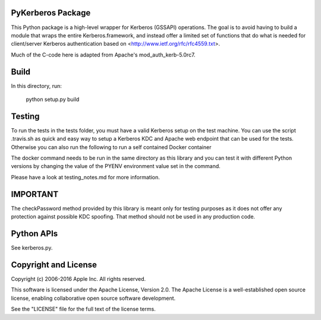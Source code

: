 PyKerberos Package
==================

.. image:: https://travis-ci.org/apple/ccs-pykerberos.svg?branch=master
    :target: https://travis-ci.org/apple/ccs-pykerberos

This Python package is a high-level wrapper for Kerberos (GSSAPI)
operations.  The goal is to avoid having to build a module that wraps
the entire Kerberos.framework, and instead offer a limited set of
functions that do what is needed for client/server Kerberos
authentication based on <http://www.ietf.org/rfc/rfc4559.txt>.

Much of the C-code here is adapted from Apache's mod_auth_kerb-5.0rc7.


Build
=====

In this directory, run:

  python setup.py build


Testing
=======

To run the tests in the tests folder, you must have a valid Kerberos setup on
the test machine. You can use the script .travis.sh as quick and easy way to
setup a Kerberos KDC and Apache web endpoint that can be used for the tests.
Otherwise you can also run the following to run a self contained Docker
container

.. code-block: bash

  docker run \
  -v $(pwd):/app \
  -w /app \
  -e PYENV=2.7.13 \
  -e KERBEROS_USERNAME=administrator \
  -e KERBEROS_PASSWORD=Password01 \
  -e KERBEROS_REALM=example.com \
  -e KERBEROS_PORT=80 \
  ubuntu:16.04 \
  /bin/bash .travis.sh

The docker command needs to be run in the same directory as this library and
you can test it with different Python versions by changing the value of the
PYENV environment value set in the command.

Please have a look at testing_notes.md for more information.


IMPORTANT
=========

The checkPassword method provided by this library is meant only for testing purposes as it does
not offer any protection against possible KDC spoofing. That method should not be used in any
production code.


Python APIs
===========

See kerberos.py.


Copyright and License
=====================

Copyright (c) 2006-2016 Apple Inc.  All rights reserved.

This software is licensed under the Apache License, Version 2.0.  The
Apache License is a well-established open source license, enabling
collaborative open source software development.

See the "LICENSE" file for the full text of the license terms.
